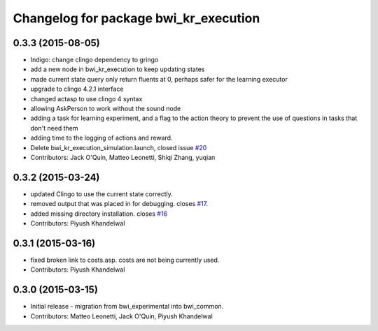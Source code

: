 ^^^^^^^^^^^^^^^^^^^^^^^^^^^^^^^^^^^^^^
Changelog for package bwi_kr_execution
^^^^^^^^^^^^^^^^^^^^^^^^^^^^^^^^^^^^^^

0.3.3 (2015-08-05)
------------------
* Indigo: change clingo dependency to gringo
* add a new node in bwi_kr_execution to keep updating states
* made current state query only return fluents at 0, perhaps safer for the learning executor
* upgrade to clingo 4.2.1 interface
* changed actasp to use clingo 4 syntax
* allowing AskPerson to work without the sound node
* adding a task for learning experiment, and a flag to the action theory to prevent the use of questions in tasks that don't need them
* adding time to the logging of actions and reward.
* Delete bwi_kr_execution_simulation.launch, closed issue `#20 <https://github.com/utexas-bwi/bwi_common/issues/20>`_
* Contributors: Jack O'Quin, Matteo Leonetti, Shiqi Zhang, yuqian

0.3.2 (2015-03-24)
------------------
* updated Clingo to use the current state correctly.
* removed output that was placed in for debugging. closes `#17 <https://github.com/utexas-bwi/bwi_common/issues/17>`_.
* added missing directory installation. closes `#16 <https://github.com/utexas-bwi/bwi_common/issues/16>`_
* Contributors: Piyush Khandelwal

0.3.1 (2015-03-16)
------------------
* fixed broken link to costs.asp. costs are not being currently used.
* Contributors: Piyush Khandelwal

0.3.0 (2015-03-15)
------------------
* Initial release - migration from bwi_experimental into bwi_common.
* Contributors: Matteo Leonetti, Jack O'Quin, Piyush Khandelwal
